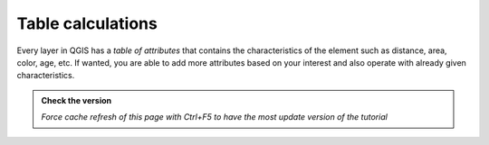 Table calculations
---------------------------

Every layer in QGIS has a *table of attributes* that contains the characteristics of the element such as distance, area, color, age, etc. 
If wanted, you are able to add more attributes based on your interest and also operate with already given characteristics.

.. admonition:: Check the version

   *Force cache refresh of this page with Ctrl+F5 to have the most update version of the tutorial*